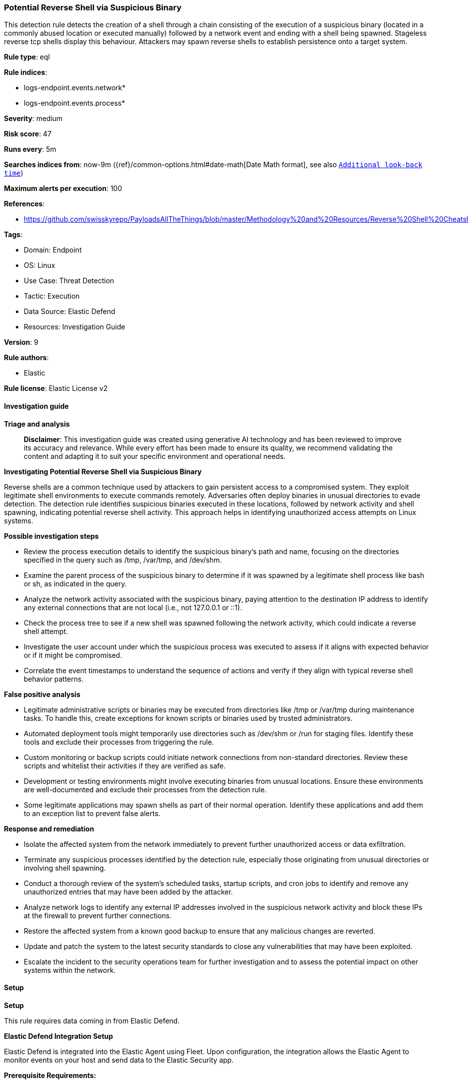 [[prebuilt-rule-8-15-16-potential-reverse-shell-via-suspicious-binary]]
=== Potential Reverse Shell via Suspicious Binary

This detection rule detects the creation of a shell through a chain consisting of the execution of a suspicious binary (located in a commonly abused location or executed manually) followed by a network event and ending with a shell being spawned. Stageless reverse tcp shells display this behaviour. Attackers may spawn reverse shells to establish persistence onto a target system.

*Rule type*: eql

*Rule indices*: 

* logs-endpoint.events.network*
* logs-endpoint.events.process*

*Severity*: medium

*Risk score*: 47

*Runs every*: 5m

*Searches indices from*: now-9m ({ref}/common-options.html#date-math[Date Math format], see also <<rule-schedule, `Additional look-back time`>>)

*Maximum alerts per execution*: 100

*References*: 

* https://github.com/swisskyrepo/PayloadsAllTheThings/blob/master/Methodology%20and%20Resources/Reverse%20Shell%20Cheatsheet.md

*Tags*: 

* Domain: Endpoint
* OS: Linux
* Use Case: Threat Detection
* Tactic: Execution
* Data Source: Elastic Defend
* Resources: Investigation Guide

*Version*: 9

*Rule authors*: 

* Elastic

*Rule license*: Elastic License v2


==== Investigation guide



*Triage and analysis*


> **Disclaimer**:
> This investigation guide was created using generative AI technology and has been reviewed to improve its accuracy and relevance. While every effort has been made to ensure its quality, we recommend validating the content and adapting it to suit your specific environment and operational needs.


*Investigating Potential Reverse Shell via Suspicious Binary*


Reverse shells are a common technique used by attackers to gain persistent access to a compromised system. They exploit legitimate shell environments to execute commands remotely. Adversaries often deploy binaries in unusual directories to evade detection. The detection rule identifies suspicious binaries executed in these locations, followed by network activity and shell spawning, indicating potential reverse shell activity. This approach helps in identifying unauthorized access attempts on Linux systems.


*Possible investigation steps*


- Review the process execution details to identify the suspicious binary's path and name, focusing on the directories specified in the query such as /tmp, /var/tmp, and /dev/shm.
- Examine the parent process of the suspicious binary to determine if it was spawned by a legitimate shell process like bash or sh, as indicated in the query.
- Analyze the network activity associated with the suspicious binary, paying attention to the destination IP address to identify any external connections that are not local (i.e., not 127.0.0.1 or ::1).
- Check the process tree to see if a new shell was spawned following the network activity, which could indicate a reverse shell attempt.
- Investigate the user account under which the suspicious process was executed to assess if it aligns with expected behavior or if it might be compromised.
- Correlate the event timestamps to understand the sequence of actions and verify if they align with typical reverse shell behavior patterns.


*False positive analysis*


- Legitimate administrative scripts or binaries may be executed from directories like /tmp or /var/tmp during maintenance tasks. To handle this, create exceptions for known scripts or binaries used by trusted administrators.
- Automated deployment tools might temporarily use directories such as /dev/shm or /run for staging files. Identify these tools and exclude their processes from triggering the rule.
- Custom monitoring or backup scripts could initiate network connections from non-standard directories. Review these scripts and whitelist their activities if they are verified as safe.
- Development or testing environments might involve executing binaries from unusual locations. Ensure these environments are well-documented and exclude their processes from the detection rule.
- Some legitimate applications may spawn shells as part of their normal operation. Identify these applications and add them to an exception list to prevent false alerts.


*Response and remediation*


- Isolate the affected system from the network immediately to prevent further unauthorized access or data exfiltration.
- Terminate any suspicious processes identified by the detection rule, especially those originating from unusual directories or involving shell spawning.
- Conduct a thorough review of the system's scheduled tasks, startup scripts, and cron jobs to identify and remove any unauthorized entries that may have been added by the attacker.
- Analyze network logs to identify any external IP addresses involved in the suspicious network activity and block these IPs at the firewall to prevent further connections.
- Restore the affected system from a known good backup to ensure that any malicious changes are reverted.
- Update and patch the system to the latest security standards to close any vulnerabilities that may have been exploited.
- Escalate the incident to the security operations team for further investigation and to assess the potential impact on other systems within the network.

==== Setup



*Setup*


This rule requires data coming in from Elastic Defend.


*Elastic Defend Integration Setup*

Elastic Defend is integrated into the Elastic Agent using Fleet. Upon configuration, the integration allows the Elastic Agent to monitor events on your host and send data to the Elastic Security app.


*Prerequisite Requirements:*

- Fleet is required for Elastic Defend.
- To configure Fleet Server refer to the https://www.elastic.co/guide/en/fleet/current/fleet-server.html[documentation].


*The following steps should be executed in order to add the Elastic Defend integration on a Linux System:*

- Go to the Kibana home page and click "Add integrations".
- In the query bar, search for "Elastic Defend" and select the integration to see more details about it.
- Click "Add Elastic Defend".
- Configure the integration name and optionally add a description.
- Select the type of environment you want to protect, either "Traditional Endpoints" or "Cloud Workloads".
- Select a configuration preset. Each preset comes with different default settings for Elastic Agent, you can further customize these later by configuring the Elastic Defend integration policy. https://www.elastic.co/guide/en/security/current/configure-endpoint-integration-policy.html[Helper guide].
- We suggest selecting "Complete EDR (Endpoint Detection and Response)" as a configuration setting, that provides "All events; all preventions"
- Enter a name for the agent policy in "New agent policy name". If other agent policies already exist, you can click the "Existing hosts" tab and select an existing policy instead.
For more details on Elastic Agent configuration settings, refer to the https://www.elastic.co/guide/en/fleet/8.10/agent-policy.html[helper guide].
- Click "Save and Continue".
- To complete the integration, select "Add Elastic Agent to your hosts" and continue to the next section to install the Elastic Agent on your hosts.
For more details on Elastic Defend refer to the https://www.elastic.co/guide/en/security/current/install-endpoint.html[helper guide].


==== Rule query


[source, js]
----------------------------------
sequence by host.id, process.entity_id with maxspan=1s
[ process where host.os.type == "linux" and event.type == "start" and event.action == "exec" and
  process.executable : (
  "./*", "/tmp/*", "/var/tmp/*", "/var/www/*", "/dev/shm/*", "/etc/init.d/*", "/etc/rc*.d/*",
  "/etc/crontab", "/etc/cron.*", "/etc/update-motd.d/*", "/usr/lib/update-notifier/*",
  "/boot/*", "/srv/*", "/run/*", "/root/*", "/etc/rc.local"
   ) and
  process.parent.name : ("bash", "dash", "sh", "tcsh", "csh", "zsh", "ksh", "fish") and not
  process.name : ("curl", "wget", "ping", "apt", "dpkg", "yum", "rpm", "dnf", "dockerd") ]
[ network where host.os.type == "linux" and event.type == "start" and event.action in ("connection_attempted", "connection_accepted") and
  process.executable : (
  "./*", "/tmp/*", "/var/tmp/*", "/var/www/*", "/dev/shm/*", "/etc/init.d/*", "/etc/rc*.d/*",
  "/etc/crontab", "/etc/cron.*", "/etc/update-motd.d/*", "/usr/lib/update-notifier/*",
  "/boot/*", "/srv/*", "/run/*", "/root/*", "/etc/rc.local"
   ) and destination.ip != null and destination.ip != "127.0.0.1" and destination.ip != "::1" ]
[ process where host.os.type == "linux" and event.type == "start" and event.action == "exec" and
  process.name : ("bash", "dash", "sh", "tcsh", "csh", "zsh", "ksh", "fish") and
  process.parent.name : ("bash", "dash", "sh", "tcsh", "csh", "zsh", "ksh", "fish") ]

----------------------------------

*Framework*: MITRE ATT&CK^TM^

* Tactic:
** Name: Execution
** ID: TA0002
** Reference URL: https://attack.mitre.org/tactics/TA0002/
* Technique:
** Name: Command and Scripting Interpreter
** ID: T1059
** Reference URL: https://attack.mitre.org/techniques/T1059/
* Sub-technique:
** Name: Unix Shell
** ID: T1059.004
** Reference URL: https://attack.mitre.org/techniques/T1059/004/
* Tactic:
** Name: Command and Control
** ID: TA0011
** Reference URL: https://attack.mitre.org/tactics/TA0011/
* Technique:
** Name: Application Layer Protocol
** ID: T1071
** Reference URL: https://attack.mitre.org/techniques/T1071/
